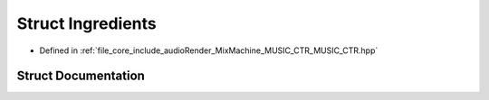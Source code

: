 .. _exhale_struct_struct_ingredients:

Struct Ingredients
==================

- Defined in :ref:`file_core_include_audioRender_MixMachine_MUSIC_CTR_MUSIC_CTR.hpp`


Struct Documentation
--------------------


.. doxygenstruct:: Ingredients
   :project: Project_DJ_Engine
   :members:
   :protected-members:
   :undoc-members: